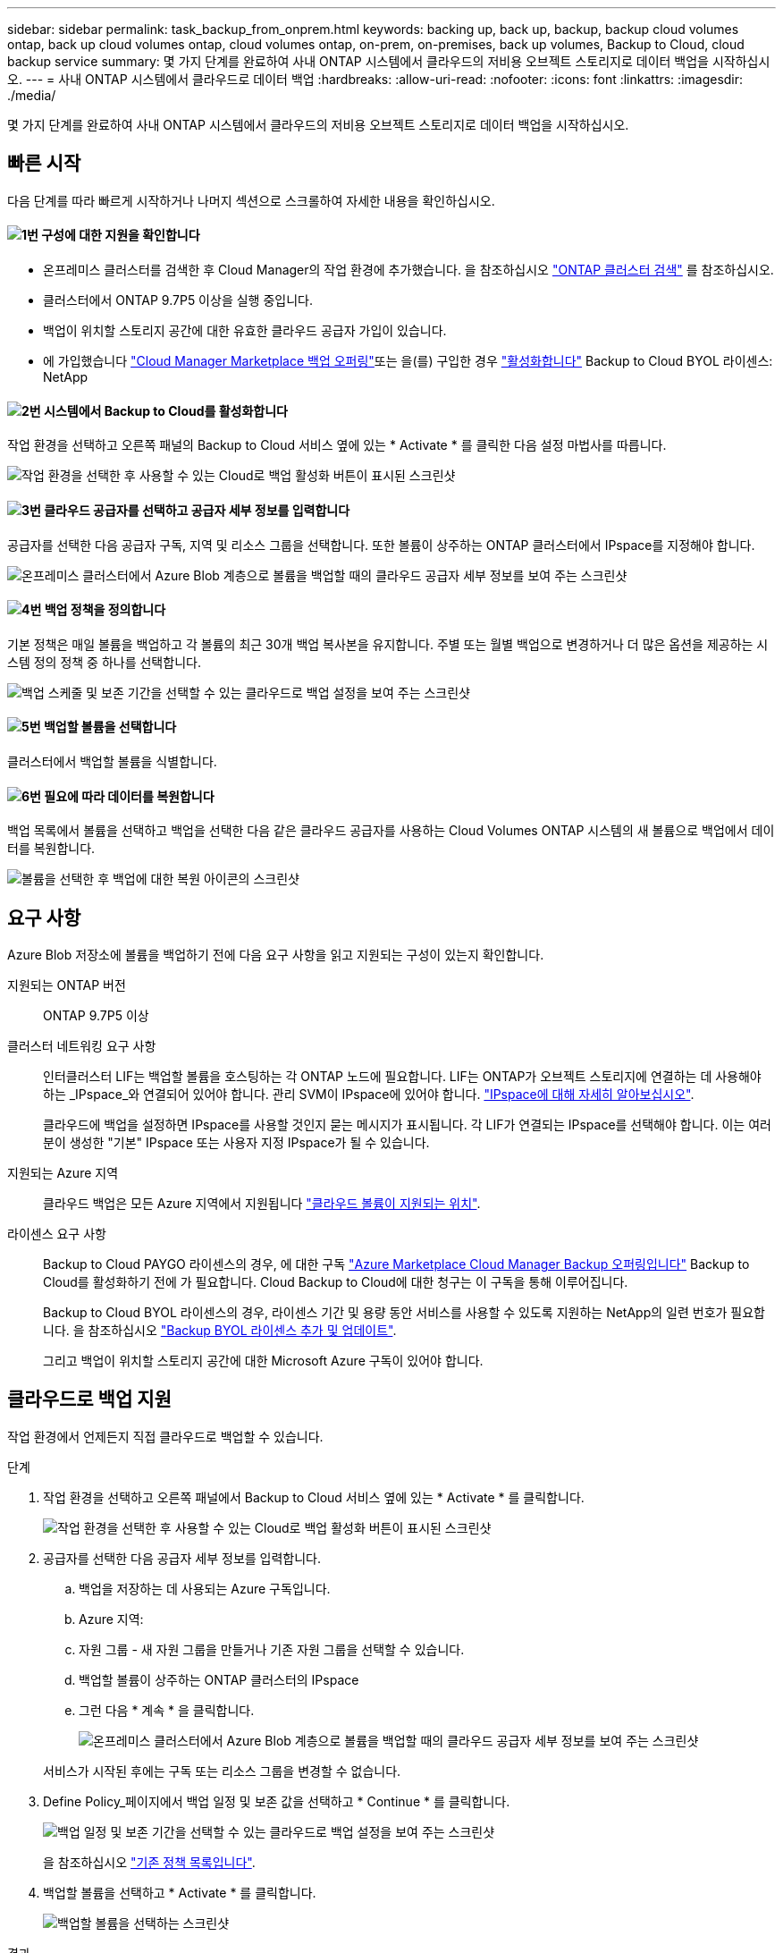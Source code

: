 ---
sidebar: sidebar 
permalink: task_backup_from_onprem.html 
keywords: backing up, back up, backup, backup cloud volumes ontap, back up cloud volumes ontap, cloud volumes ontap, on-prem, on-premises, back up volumes, Backup to Cloud, cloud backup service 
summary: 몇 가지 단계를 완료하여 사내 ONTAP 시스템에서 클라우드의 저비용 오브젝트 스토리지로 데이터 백업을 시작하십시오. 
---
= 사내 ONTAP 시스템에서 클라우드로 데이터 백업
:hardbreaks:
:allow-uri-read: 
:nofooter: 
:icons: font
:linkattrs: 
:imagesdir: ./media/


[role="lead"]
몇 가지 단계를 완료하여 사내 ONTAP 시스템에서 클라우드의 저비용 오브젝트 스토리지로 데이터 백업을 시작하십시오.



== 빠른 시작

다음 단계를 따라 빠르게 시작하거나 나머지 섹션으로 스크롤하여 자세한 내용을 확인하십시오.



==== image:number1.png["1번"] 구성에 대한 지원을 확인합니다

[role="quick-margin-list"]
* 온프레미스 클러스터를 검색한 후 Cloud Manager의 작업 환경에 추가했습니다. 을 참조하십시오 link:task_discovering_ontap.html["ONTAP 클러스터 검색"^] 를 참조하십시오.
* 클러스터에서 ONTAP 9.7P5 이상을 실행 중입니다.
* 백업이 위치할 스토리지 공간에 대한 유효한 클라우드 공급자 가입이 있습니다.
* 에 가입했습니다 https://azuremarketplace.microsoft.com/en-us/marketplace/apps/netapp.cloud-manager?tab=Overview["Cloud Manager Marketplace 백업 오퍼링"^]또는 을(를) 구입한 경우 link:task_managing_licenses.html#adding-and-updating-your-backup-byol-license["활성화합니다"^] Backup to Cloud BYOL 라이센스: NetApp




==== image:number2.png["2번"] 시스템에서 Backup to Cloud를 활성화합니다

[role="quick-margin-para"]
작업 환경을 선택하고 오른쪽 패널의 Backup to Cloud 서비스 옆에 있는 * Activate * 를 클릭한 다음 설정 마법사를 따릅니다.

[role="quick-margin-para"]
image:screenshot_backup_to_s3_icon.gif["작업 환경을 선택한 후 사용할 수 있는 Cloud로 백업 활성화 버튼이 표시된 스크린샷"]



==== image:number3.png["3번"] 클라우드 공급자를 선택하고 공급자 세부 정보를 입력합니다

[role="quick-margin-para"]
공급자를 선택한 다음 공급자 구독, 지역 및 리소스 그룹을 선택합니다. 또한 볼륨이 상주하는 ONTAP 클러스터에서 IPspace를 지정해야 합니다.

[role="quick-margin-para"]
image:screenshot_backup_onprem_to_azure.png["온프레미스 클러스터에서 Azure Blob 계층으로 볼륨을 백업할 때의 클라우드 공급자 세부 정보를 보여 주는 스크린샷"]



==== image:number4.png["4번"] 백업 정책을 정의합니다

[role="quick-margin-para"]
기본 정책은 매일 볼륨을 백업하고 각 볼륨의 최근 30개 백업 복사본을 유지합니다. 주별 또는 월별 백업으로 변경하거나 더 많은 옵션을 제공하는 시스템 정의 정책 중 하나를 선택합니다.

[role="quick-margin-para"]
image:screenshot_backup_onprem_policy.png["백업 스케줄 및 보존 기간을 선택할 수 있는 클라우드로 백업 설정을 보여 주는 스크린샷"]



==== image:number5.png["5번"] 백업할 볼륨을 선택합니다

[role="quick-margin-para"]
클러스터에서 백업할 볼륨을 식별합니다.



==== image:number6.png["6번"] 필요에 따라 데이터를 복원합니다

[role="quick-margin-para"]
백업 목록에서 볼륨을 선택하고 백업을 선택한 다음 같은 클라우드 공급자를 사용하는 Cloud Volumes ONTAP 시스템의 새 볼륨으로 백업에서 데이터를 복원합니다.

[role="quick-margin-para"]
image:screenshot_backup_to_s3_restore_icon.gif["볼륨을 선택한 후 백업에 대한 복원 아이콘의 스크린샷"]



== 요구 사항

Azure Blob 저장소에 볼륨을 백업하기 전에 다음 요구 사항을 읽고 지원되는 구성이 있는지 확인합니다.

지원되는 ONTAP 버전:: ONTAP 9.7P5 이상
클러스터 네트워킹 요구 사항:: 인터클러스터 LIF는 백업할 볼륨을 호스팅하는 각 ONTAP 노드에 필요합니다. LIF는 ONTAP가 오브젝트 스토리지에 연결하는 데 사용해야 하는 _IPspace_와 연결되어 있어야 합니다. 관리 SVM이 IPspace에 있어야 합니다. http://docs.netapp.com/ontap-9/topic/com.netapp.doc.dot-cm-nmg/GUID-69120CF0-F188-434F-913E-33ACB8751A5D.html["IPspace에 대해 자세히 알아보십시오"^].
+
--
클라우드에 백업을 설정하면 IPspace를 사용할 것인지 묻는 메시지가 표시됩니다. 각 LIF가 연결되는 IPspace를 선택해야 합니다. 이는 여러분이 생성한 "기본" IPspace 또는 사용자 지정 IPspace가 될 수 있습니다.

--
지원되는 Azure 지역:: 클라우드 백업은 모든 Azure 지역에서 지원됩니다 https://cloud.netapp.com/cloud-volumes-global-regions["클라우드 볼륨이 지원되는 위치"^].
라이센스 요구 사항:: Backup to Cloud PAYGO 라이센스의 경우, 에 대한 구독 https://azuremarketplace.microsoft.com/en-us/marketplace/apps/netapp.cloud-manager?tab=Overview["Azure Marketplace Cloud Manager Backup 오퍼링입니다"^] Backup to Cloud를 활성화하기 전에 가 필요합니다. Cloud Backup to Cloud에 대한 청구는 이 구독을 통해 이루어집니다.
+
--
Backup to Cloud BYOL 라이센스의 경우, 라이센스 기간 및 용량 동안 서비스를 사용할 수 있도록 지원하는 NetApp의 일련 번호가 필요합니다. 을 참조하십시오 link:task_managing_licenses.html#adding-and-updating-your-backup-byol-license["Backup BYOL 라이센스 추가 및 업데이트"^].

그리고 백업이 위치할 스토리지 공간에 대한 Microsoft Azure 구독이 있어야 합니다.

--




== 클라우드로 백업 지원

작업 환경에서 언제든지 직접 클라우드로 백업할 수 있습니다.

.단계
. 작업 환경을 선택하고 오른쪽 패널에서 Backup to Cloud 서비스 옆에 있는 * Activate * 를 클릭합니다.
+
image:screenshot_backup_to_s3_icon.gif["작업 환경을 선택한 후 사용할 수 있는 Cloud로 백업 활성화 버튼이 표시된 스크린샷"]

. 공급자를 선택한 다음 공급자 세부 정보를 입력합니다.
+
.. 백업을 저장하는 데 사용되는 Azure 구독입니다.
.. Azure 지역:
.. 자원 그룹 - 새 자원 그룹을 만들거나 기존 자원 그룹을 선택할 수 있습니다.
.. 백업할 볼륨이 상주하는 ONTAP 클러스터의 IPspace
.. 그런 다음 * 계속 * 을 클릭합니다.
+
image:screenshot_backup_onprem_to_azure.png["온프레미스 클러스터에서 Azure Blob 계층으로 볼륨을 백업할 때의 클라우드 공급자 세부 정보를 보여 주는 스크린샷"]

+
서비스가 시작된 후에는 구독 또는 리소스 그룹을 변경할 수 없습니다.



. Define Policy_페이지에서 백업 일정 및 보존 값을 선택하고 * Continue * 를 클릭합니다.
+
image:screenshot_backup_onprem_policy.png["백업 일정 및 보존 기간을 선택할 수 있는 클라우드로 백업 설정을 보여 주는 스크린샷"]

+
을 참조하십시오 link:concept_backup_to_cloud.html#the-schedule-is-daily-weekly-monthly-or-a-combination["기존 정책 목록입니다"^].

. 백업할 볼륨을 선택하고 * Activate * 를 클릭합니다.
+
image:screenshot_backup_select_onprem_volumes.png["백업할 볼륨을 선택하는 스크린샷"]



.결과
클라우드로 백업 선택한 각 볼륨의 초기 백업을 시작합니다.

.다음 단계
link:task_managing_backups.html["백업 스케줄 변경, 볼륨 복원 등을 통해 백업을 관리할 수 있습니다"^].
